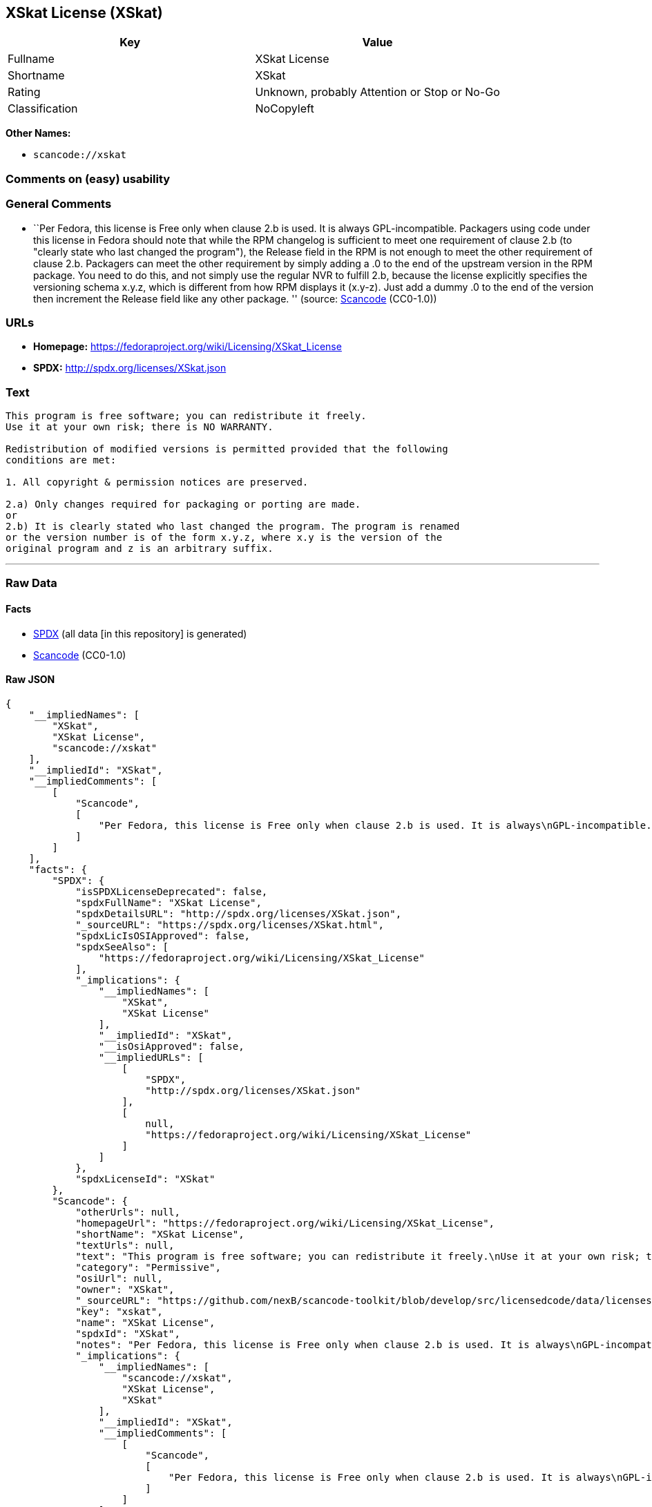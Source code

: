 == XSkat License (XSkat)

[cols=",",options="header",]
|===
|Key |Value
|Fullname |XSkat License
|Shortname |XSkat
|Rating |Unknown, probably Attention or Stop or No-Go
|Classification |NoCopyleft
|===

*Other Names:*

* `+scancode://xskat+`

=== Comments on (easy) usability

=== General Comments

* ``Per Fedora, this license is Free only when clause 2.b is used. It is
always GPL-incompatible. Packagers using code under this license in
Fedora should note that while the RPM changelog is sufficient to meet
one requirement of clause 2.b (to "clearly state who last changed the
program"), the Release field in the RPM is not enough to meet the other
requirement of clause 2.b. Packagers can meet the other requirement by
simply adding a .0 to the end of the upstream version in the RPM
package. You need to do this, and not simply use the regular NVR to
fulfill 2.b, because the license explicitly specifies the versioning
schema x.y.z, which is different from how RPM displays it (x.y-z). Just
add a dummy .0 to the end of the version then increment the Release
field like any other package. '' (source:
https://github.com/nexB/scancode-toolkit/blob/develop/src/licensedcode/data/licenses/xskat.yml[Scancode]
(CC0-1.0))

=== URLs

* *Homepage:* https://fedoraproject.org/wiki/Licensing/XSkat_License
* *SPDX:* http://spdx.org/licenses/XSkat.json

=== Text

....
This program is free software; you can redistribute it freely.
Use it at your own risk; there is NO WARRANTY.

Redistribution of modified versions is permitted provided that the following
conditions are met:

1. All copyright & permission notices are preserved.

2.a) Only changes required for packaging or porting are made. 
or
2.b) It is clearly stated who last changed the program. The program is renamed
or the version number is of the form x.y.z, where x.y is the version of the
original program and z is an arbitrary suffix.
....

'''''

=== Raw Data

==== Facts

* https://spdx.org/licenses/XSkat.html[SPDX] (all data [in this
repository] is generated)
* https://github.com/nexB/scancode-toolkit/blob/develop/src/licensedcode/data/licenses/xskat.yml[Scancode]
(CC0-1.0)

==== Raw JSON

....
{
    "__impliedNames": [
        "XSkat",
        "XSkat License",
        "scancode://xskat"
    ],
    "__impliedId": "XSkat",
    "__impliedComments": [
        [
            "Scancode",
            [
                "Per Fedora, this license is Free only when clause 2.b is used. It is always\nGPL-incompatible. Packagers using code under this license in Fedora should\nnote that while the RPM changelog is sufficient to meet one requirement of\nclause 2.b (to \"clearly state who last changed the program\"), the Release\nfield in the RPM is not enough to meet the other requirement of clause 2.b.\nPackagers can meet the other requirement by simply adding a .0 to the end\nof the upstream version in the RPM package. You need to do this, and not\nsimply use the regular NVR to fulfill 2.b, because the license explicitly\nspecifies the versioning schema x.y.z, which is different from how RPM\ndisplays it (x.y-z). Just add a dummy .0 to the end of the version then\nincrement the Release field like any other package.\n"
            ]
        ]
    ],
    "facts": {
        "SPDX": {
            "isSPDXLicenseDeprecated": false,
            "spdxFullName": "XSkat License",
            "spdxDetailsURL": "http://spdx.org/licenses/XSkat.json",
            "_sourceURL": "https://spdx.org/licenses/XSkat.html",
            "spdxLicIsOSIApproved": false,
            "spdxSeeAlso": [
                "https://fedoraproject.org/wiki/Licensing/XSkat_License"
            ],
            "_implications": {
                "__impliedNames": [
                    "XSkat",
                    "XSkat License"
                ],
                "__impliedId": "XSkat",
                "__isOsiApproved": false,
                "__impliedURLs": [
                    [
                        "SPDX",
                        "http://spdx.org/licenses/XSkat.json"
                    ],
                    [
                        null,
                        "https://fedoraproject.org/wiki/Licensing/XSkat_License"
                    ]
                ]
            },
            "spdxLicenseId": "XSkat"
        },
        "Scancode": {
            "otherUrls": null,
            "homepageUrl": "https://fedoraproject.org/wiki/Licensing/XSkat_License",
            "shortName": "XSkat License",
            "textUrls": null,
            "text": "This program is free software; you can redistribute it freely.\nUse it at your own risk; there is NO WARRANTY.\n\nRedistribution of modified versions is permitted provided that the following\nconditions are met:\n\n1. All copyright & permission notices are preserved.\n\n2.a) Only changes required for packaging or porting are made. \nor\n2.b) It is clearly stated who last changed the program. The program is renamed\nor the version number is of the form x.y.z, where x.y is the version of the\noriginal program and z is an arbitrary suffix.",
            "category": "Permissive",
            "osiUrl": null,
            "owner": "XSkat",
            "_sourceURL": "https://github.com/nexB/scancode-toolkit/blob/develop/src/licensedcode/data/licenses/xskat.yml",
            "key": "xskat",
            "name": "XSkat License",
            "spdxId": "XSkat",
            "notes": "Per Fedora, this license is Free only when clause 2.b is used. It is always\nGPL-incompatible. Packagers using code under this license in Fedora should\nnote that while the RPM changelog is sufficient to meet one requirement of\nclause 2.b (to \"clearly state who last changed the program\"), the Release\nfield in the RPM is not enough to meet the other requirement of clause 2.b.\nPackagers can meet the other requirement by simply adding a .0 to the end\nof the upstream version in the RPM package. You need to do this, and not\nsimply use the regular NVR to fulfill 2.b, because the license explicitly\nspecifies the versioning schema x.y.z, which is different from how RPM\ndisplays it (x.y-z). Just add a dummy .0 to the end of the version then\nincrement the Release field like any other package.\n",
            "_implications": {
                "__impliedNames": [
                    "scancode://xskat",
                    "XSkat License",
                    "XSkat"
                ],
                "__impliedId": "XSkat",
                "__impliedComments": [
                    [
                        "Scancode",
                        [
                            "Per Fedora, this license is Free only when clause 2.b is used. It is always\nGPL-incompatible. Packagers using code under this license in Fedora should\nnote that while the RPM changelog is sufficient to meet one requirement of\nclause 2.b (to \"clearly state who last changed the program\"), the Release\nfield in the RPM is not enough to meet the other requirement of clause 2.b.\nPackagers can meet the other requirement by simply adding a .0 to the end\nof the upstream version in the RPM package. You need to do this, and not\nsimply use the regular NVR to fulfill 2.b, because the license explicitly\nspecifies the versioning schema x.y.z, which is different from how RPM\ndisplays it (x.y-z). Just add a dummy .0 to the end of the version then\nincrement the Release field like any other package.\n"
                        ]
                    ]
                ],
                "__impliedCopyleft": [
                    [
                        "Scancode",
                        "NoCopyleft"
                    ]
                ],
                "__calculatedCopyleft": "NoCopyleft",
                "__impliedText": "This program is free software; you can redistribute it freely.\nUse it at your own risk; there is NO WARRANTY.\n\nRedistribution of modified versions is permitted provided that the following\nconditions are met:\n\n1. All copyright & permission notices are preserved.\n\n2.a) Only changes required for packaging or porting are made. \nor\n2.b) It is clearly stated who last changed the program. The program is renamed\nor the version number is of the form x.y.z, where x.y is the version of the\noriginal program and z is an arbitrary suffix.",
                "__impliedURLs": [
                    [
                        "Homepage",
                        "https://fedoraproject.org/wiki/Licensing/XSkat_License"
                    ]
                ]
            }
        }
    },
    "__impliedCopyleft": [
        [
            "Scancode",
            "NoCopyleft"
        ]
    ],
    "__calculatedCopyleft": "NoCopyleft",
    "__isOsiApproved": false,
    "__impliedText": "This program is free software; you can redistribute it freely.\nUse it at your own risk; there is NO WARRANTY.\n\nRedistribution of modified versions is permitted provided that the following\nconditions are met:\n\n1. All copyright & permission notices are preserved.\n\n2.a) Only changes required for packaging or porting are made. \nor\n2.b) It is clearly stated who last changed the program. The program is renamed\nor the version number is of the form x.y.z, where x.y is the version of the\noriginal program and z is an arbitrary suffix.",
    "__impliedURLs": [
        [
            "SPDX",
            "http://spdx.org/licenses/XSkat.json"
        ],
        [
            null,
            "https://fedoraproject.org/wiki/Licensing/XSkat_License"
        ],
        [
            "Homepage",
            "https://fedoraproject.org/wiki/Licensing/XSkat_License"
        ]
    ]
}
....

==== Dot Cluster Graph

../dot/XSkat.svg